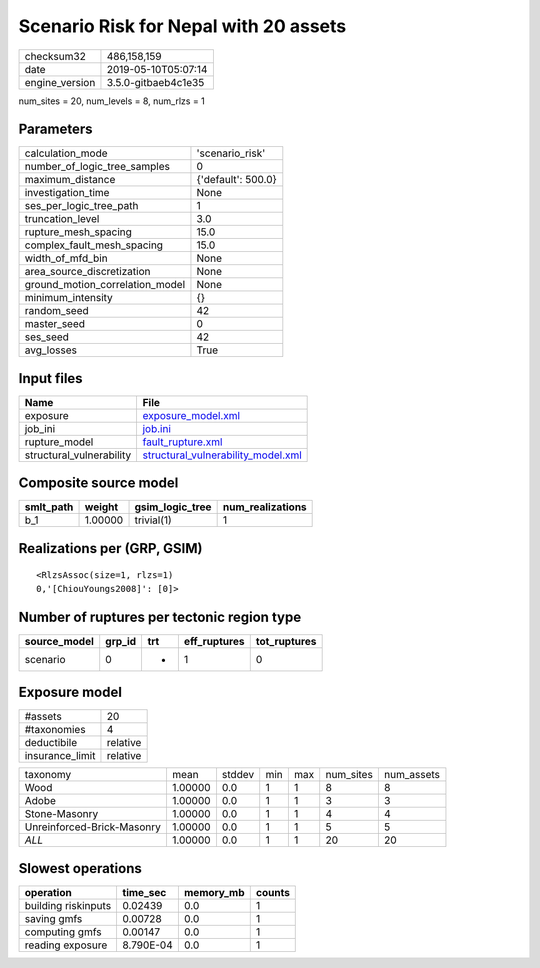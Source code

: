 Scenario Risk for Nepal with 20 assets
======================================

============== ===================
checksum32     486,158,159        
date           2019-05-10T05:07:14
engine_version 3.5.0-gitbaeb4c1e35
============== ===================

num_sites = 20, num_levels = 8, num_rlzs = 1

Parameters
----------
=============================== ==================
calculation_mode                'scenario_risk'   
number_of_logic_tree_samples    0                 
maximum_distance                {'default': 500.0}
investigation_time              None              
ses_per_logic_tree_path         1                 
truncation_level                3.0               
rupture_mesh_spacing            15.0              
complex_fault_mesh_spacing      15.0              
width_of_mfd_bin                None              
area_source_discretization      None              
ground_motion_correlation_model None              
minimum_intensity               {}                
random_seed                     42                
master_seed                     0                 
ses_seed                        42                
avg_losses                      True              
=============================== ==================

Input files
-----------
======================== ==========================================================================
Name                     File                                                                      
======================== ==========================================================================
exposure                 `exposure_model.xml <exposure_model.xml>`_                                
job_ini                  `job.ini <job.ini>`_                                                      
rupture_model            `fault_rupture.xml <fault_rupture.xml>`_                                  
structural_vulnerability `structural_vulnerability_model.xml <structural_vulnerability_model.xml>`_
======================== ==========================================================================

Composite source model
----------------------
========= ======= =============== ================
smlt_path weight  gsim_logic_tree num_realizations
========= ======= =============== ================
b_1       1.00000 trivial(1)      1               
========= ======= =============== ================

Realizations per (GRP, GSIM)
----------------------------

::

  <RlzsAssoc(size=1, rlzs=1)
  0,'[ChiouYoungs2008]': [0]>

Number of ruptures per tectonic region type
-------------------------------------------
============ ====== === ============ ============
source_model grp_id trt eff_ruptures tot_ruptures
============ ====== === ============ ============
scenario     0      *   1            0           
============ ====== === ============ ============

Exposure model
--------------
=============== ========
#assets         20      
#taxonomies     4       
deductibile     relative
insurance_limit relative
=============== ========

========================== ======= ====== === === ========= ==========
taxonomy                   mean    stddev min max num_sites num_assets
Wood                       1.00000 0.0    1   1   8         8         
Adobe                      1.00000 0.0    1   1   3         3         
Stone-Masonry              1.00000 0.0    1   1   4         4         
Unreinforced-Brick-Masonry 1.00000 0.0    1   1   5         5         
*ALL*                      1.00000 0.0    1   1   20        20        
========================== ======= ====== === === ========= ==========

Slowest operations
------------------
=================== ========= ========= ======
operation           time_sec  memory_mb counts
=================== ========= ========= ======
building riskinputs 0.02439   0.0       1     
saving gmfs         0.00728   0.0       1     
computing gmfs      0.00147   0.0       1     
reading exposure    8.790E-04 0.0       1     
=================== ========= ========= ======